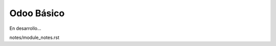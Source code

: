.. _accountingindex:

.. index::
   single: OdooBasic

******************
Odoo Básico
******************
En desarrollo...

notes/module_notes.rst